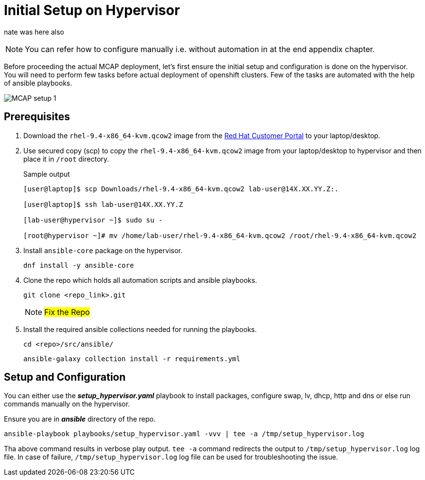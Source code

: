 = Initial Setup on Hypervisor

nate was here also

[NOTE]
You can refer how to configure manually i.e. without automation in at the end appendix chapter.

Before proceeding the actual MCAP deployment, let's first ensure the initial setup and configuration is done on the hypervisor.
You will need to perform few tasks before actual deployment of openshift clusters.
Few of the tasks are automated with the help of ansible playbooks.

image::MCAP_setup_1.png[]

== Prerequisites

. Download the `rhel-9.4-x86_64-kvm.qcow2` image from the https://access.redhat.com/downloads/content/rhel[Red Hat Customer Portal,window=read-later] to your laptop/desktop.

. Use secured copy (scp) to copy the `rhel-9.4-x86_64-kvm.qcow2` image from your laptop/desktop to hypervisor and then place it in `/root` directory.
+
.Sample output
----
[user@laptop]$ scp Downloads/rhel-9.4-x86_64-kvm.qcow2 lab-user@14X.XX.YY.Z:.

[user@laptop]$ ssh lab-user@14X.XX.YY.Z

[lab-user@hypervisor ~]$ sudo su -

[root@hypervisor ~]# mv /home/lab-user/rhel-9.4-x86_64-kvm.qcow2 /root/rhel-9.4-x86_64-kvm.qcow2
----

. Install `ansible-core` package on the hypervisor.
+
[source,bash,role=execute]
----
dnf install -y ansible-core
----

. Clone the repo which holds all automation scripts and ansible playbooks.
+
[source,bash,role=execute]
----
git clone <repo_link>.git
----
+
[NOTE]
##Fix the Repo##

. Install the required ansible collections needed for running the playbooks.
+
[source,bash,role=execute]
----
cd <repo>/src/ansible/
----
+
[source,bash,role=execute]
----
ansible-galaxy collection install -r requirements.yml
----

== Setup and Configuration

You can either use the *_setup_hypervisor.yaml_* playbook to install packages, configure swap, lv, dhcp, http and dns or else run commands manually on the hypervisor.

Ensure you are in *_ansible_* directory of the repo.

[source,bash,role=execute]
----
ansible-playbook playbooks/setup_hypervisor.yaml -vvv | tee -a /tmp/setup_hypervisor.log
----

Tha above command results in verbose play output.
`tee -a` command redirects the output to `/tmp/setup_hypervisor.log` log file.
In case of failure, `/tmp/setup_hypervisor.log` log file can be used for troubleshooting the issue.


